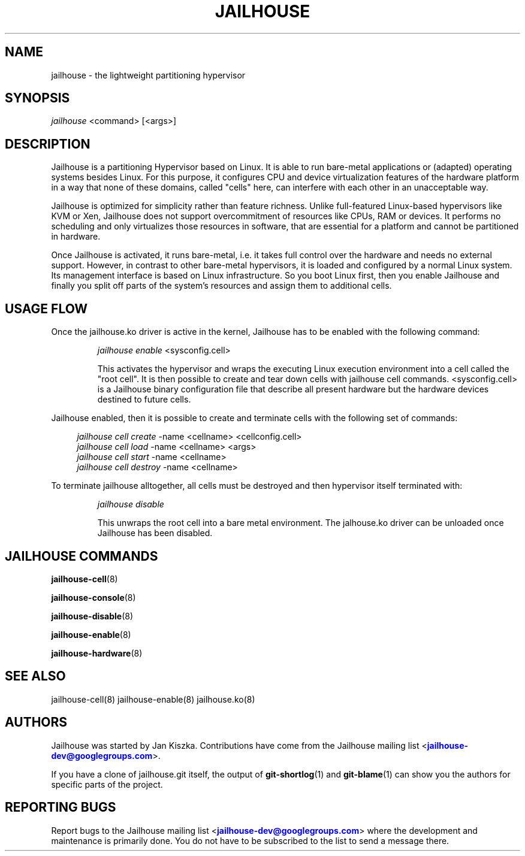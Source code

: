'\" t
.\"     Title: jailhouse
.\"    Author: [see the "Authors" section]
.\"      Date: 14/04/2018
.\"    Manual: Jailhouse Manual
.\"    Source: Git 0.8
.\"  Language: English
.\"
.TH "JAILHOUSE" "8" "14/04/2018" "Jailhouse 0\&.8\&.0" "Jailhouse Manual"
.\" -----------------------------------------------------------------
.\" * Define some portability stuff
.\" -----------------------------------------------------------------
.\" ~~~~~~~~~~~~~~~~~~~~~~~~~~~~~~~~~~~~~~~~~~~~~~~~~~~~~~~~~~~~~~~~~
.\" http://bugs.debian.org/507673
.\" http://lists.gnu.org/archive/html/groff/2009-02/msg00013.html
.\" ~~~~~~~~~~~~~~~~~~~~~~~~~~~~~~~~~~~~~~~~~~~~~~~~~~~~~~~~~~~~~~~~~
.ie \n(.g .ds Aq \(aq
.el       .ds Aq '
.\" -----------------------------------------------------------------
.\" * set default formatting
.\" -----------------------------------------------------------------
.\" disable hyphenation
.nh
.\" disable justification (adjust text to left margin only)
.ad l
.\" -----------------------------------------------------------------
.\" * MAIN CONTENT STARTS HERE *
.\" -----------------------------------------------------------------
.SH "NAME"
jailhouse \- the lightweight partitioning hypervisor
.SH "SYNOPSIS"
.sp
.nf
\fIjailhouse\fR <command> [<args>]
.fi
.sp
.SH "DESCRIPTION"
.sp
Jailhouse is a partitioning Hypervisor based on Linux\&. It is able to run bare-metal applications or (adapted) operating systems besides Linux\&. For this purpose, it configures CPU and device virtualization features of the hardware platform in a way that none of these domains, called "cells" here, can interfere with each other in an unacceptable way\&.
.sp
Jailhouse is optimized for simplicity rather than feature richness\&. Unlike full-featured Linux-based hypervisors like KVM or Xen, Jailhouse does not support overcommitment of resources like CPUs, RAM or devices\&. It performs no scheduling and only virtualizes those resources in software, that are essential for a platform and cannot be partitioned in hardware\&.
.sp
Once Jailhouse is activated, it runs bare-metal, i\&.e\&. it takes full control over the hardware and needs no external support\&. However, in contrast to other bare-metal hypervisors, it is loaded and configured by a normal Linux system\&. Its management interface is based on Linux infrastructure\&. So you boot Linux first, then you enable Jailhouse and finally you split off parts of the system's resources and assign them to additional cells\&.
.SH "USAGE FLOW"
.sp
Once the jailhouse\&.ko driver is active in the kernel, Jailhouse has to be enabled with the following command:
.sp
.RS
\fIjailhouse enable\fR <sysconfig.cell>
.sp
This activates the hypervisor and wraps the executing Linux execution environment into a cell called the "root cell"\&.  It is then  possible to create and tear down cells with jailhouse cell commands\&.  <sysconfig.cell> is a Jailhouse binary configuration file that describe all present hardware but the hardware devices destined to future cells\&.
.sp
.RE
Jailhouse enabled, then it is possible to create and terminate cells with the following set of commands:
.sp
.RS 4
.nf
\fIjailhouse cell create\fR -name <cellname> <cellconfig.cell>
\fIjailhouse cell load\fR -name <cellname> <args>
\fIjailhouse cell start\fR -name <cellname>
\fIjailhouse cell destroy\fR -name <cellname>
.fi
.RE
.sp
To terminate jailhouse alltogether, all cells must be destroyed and then hypervisor itself terminated with:
.sp
.RS
\fIjailhouse disable\fR
.sp
This unwraps the root cell into a bare metal environment\&. The jalhouse\&.ko driver can be unloaded once Jailhouse has been disabled\&.
.RE
.SH "JAILHOUSE COMMANDS"
.sp
.PP
\fBjailhouse-cell\fR(8)
.PP
\fBjailhouse-console\fR(8)
.PP
\fBjailhouse-disable\fR(8)
.PP
\fBjailhouse-enable\fR(8)
.PP
\fBjailhouse-hardware\fR(8)
.SH "SEE ALSO"
jailhouse-cell(8) jailhouse-enable(8) jailhouse.ko(8)
.SH "AUTHORS"
.sp
Jailhouse was started by Jan Kiszka\&. Contributions have come from the Jailhouse mailing list <\m[blue]\fBjailhouse\-dev@googlegroups\&.com\fR\m[]\&\s-2\u\d\s+2>\&.
.sp
If you have a clone of jailhouse\&.git itself, the output of \fBgit-shortlog\fR(1) and \fBgit-blame\fR(1) can show you the authors for specific parts of the project\&.
.SH "REPORTING BUGS"
.sp
Report bugs to the Jailhouse mailing list <\m[blue]\fBjailhouse\-dev@googlegroups\&.com\fR\m[]\&\s-2\u\d\s+2> where the development and maintenance is primarily done\&. You do not have to be subscribed to the list to send a message there\&.
